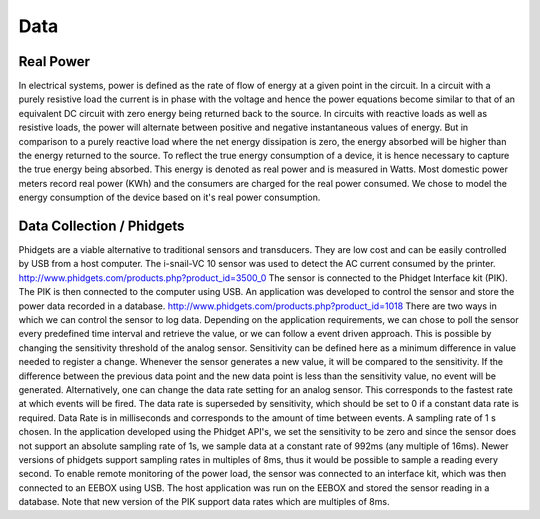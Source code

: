 Data 
===============================================

Real Power 
------------
In electrical systems, power is defined as the rate of flow of energy at a given point in the circuit. In a circuit with a purely resistive load the current is in phase with the voltage and hence the power equations become similar to that of an equivalent DC circuit with zero energy being returned back to the source. 
In circuits with reactive loads as well as resistive loads, the power will alternate between positive and negative instantaneous values of energy. But in comparison to a purely reactive load where the net energy dissipation is zero, the energy absorbed will be higher than the energy returned to the source. To reflect the true energy consumption of a device, it is hence necessary to capture the true energy being absorbed. This energy is denoted as real power and is measured in Watts. Most domestic power meters record real power (KWh) and the consumers are charged for the real power consumed. We chose to model the energy consumption of the device based on it's real power consumption.


Data Collection / Phidgets
---------------------------
Phidgets are a viable alternative to traditional sensors and transducers. They are low cost and can be easily controlled by USB from a host computer.
The i-snail-VC 10 sensor was used to detect the AC current consumed by the printer.
http://www.phidgets.com/products.php?product_id=3500_0
The sensor is connected to the Phidget Interface kit (PIK). The PIK is then connected to the computer using USB. An application was developed to control the sensor and store the power data recorded in a database. 
http://www.phidgets.com/products.php?product_id=1018
There are two ways in which we can control the sensor to log data. Depending on the application requirements, we can chose to poll the sensor every predefined time interval and retrieve the value, or we can follow a event driven approach. This is possible by changing the sensitivity threshold of the analog sensor. Sensitivity can be defined here as a minimum difference in value needed to register a change. Whenever the sensor generates a new value, it will be compared to the sensitivity. If the difference between the previous data point and the new data point is less than the sensitivity value, no event will be generated.
Alternatively, one can change the data rate setting for an analog sensor. This corresponds to the fastest rate at which  events will be fired. The data rate is superseded by sensitivity, which should be set to 0 if a constant data rate is required. Data Rate is in milliseconds and corresponds to the amount of time between events. A sampling rate of 1 s chosen. In the application developed using the Phidget API's, we set the sensitivity to be zero and since the sensor does not support an absolute sampling rate of 1s, we sample data at a constant rate of 992ms (any multiple of 16ms). Newer versions of phidgets support sampling rates in multiples of 8ms, thus it would be possible to sample a reading every second.
To enable remote monitoring of the power load, the sensor was connected to an interface kit, which was then connected to an EEBOX using USB. The host application was run on the EEBOX and stored the sensor reading in a database. 
Note that new version of the PIK support data rates which are multiples of 8ms. 